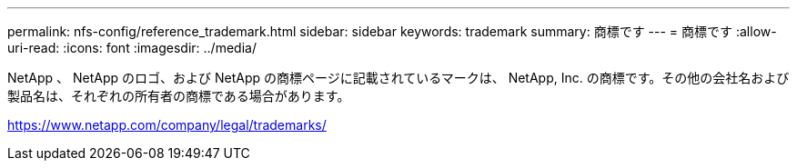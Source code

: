 ---
permalink: nfs-config/reference_trademark.html 
sidebar: sidebar 
keywords: trademark 
summary: 商標です 
---
= 商標です
:allow-uri-read: 
:icons: font
:imagesdir: ../media/


NetApp 、 NetApp のロゴ、および NetApp の商標ページに記載されているマークは、 NetApp, Inc. の商標です。その他の会社名および製品名は、それぞれの所有者の商標である場合があります。

https://www.netapp.com/company/legal/trademarks/[]
